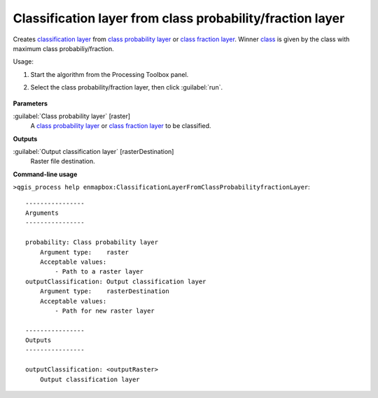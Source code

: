 
..
  ## AUTOGENERATED TITLE START

.. _alg-enmapbox-ClassificationLayerFromClassProbabilityfractionLayer:

**********************************************************
Classification layer from class probability/fraction layer
**********************************************************

..
  ## AUTOGENERATED TITLE END

..
  ## AUTOGENERATED DESCRIPTION START

Creates `classification layer <https://enmap-box.readthedocs.io/en/latest/general/glossary.html#term-classification-layer>`_ from `class probability layer <https://enmap-box.readthedocs.io/en/latest/general/glossary.html#term-class-probability-layer>`_ or `class fraction layer <https://enmap-box.readthedocs.io/en/latest/general/glossary.html#term-class-fraction-layer>`_. Winner `class <https://enmap-box.readthedocs.io/en/latest/general/glossary.html#term-class>`_ is given by the class with maximum class probabiliy/fraction.

..
  ## AUTOGENERATED DESCRIPTION END

Usage:

1. Start the algorithm from the Processing Toolbox panel.

2. Select the class probability/fraction layer, then click :guilabel:`run`.

    .. figure:: ../../processing_algorithms/classification/img/class_layer_from_class.png
       :align: center

..
  ## AUTOGENERATED PARAMETERS START

**Parameters**

:guilabel:`Class probability layer` [raster]
    A `class probability layer <https://enmap-box.readthedocs.io/en/latest/general/glossary.html#term-class-probability-layer>`_ or `class fraction layer <https://enmap-box.readthedocs.io/en/latest/general/glossary.html#term-class-fraction-layer>`_ to be classified.

**Outputs**

:guilabel:`Output classification layer` [rasterDestination]
    Raster file destination.

..
  ## AUTOGENERATED PARAMETERS END

..
  ## AUTOGENERATED COMMAND USAGE START

**Command-line usage**

``>qgis_process help enmapbox:ClassificationLayerFromClassProbabilityfractionLayer``::

    ----------------
    Arguments
    ----------------

    probability: Class probability layer
        Argument type:    raster
        Acceptable values:
            - Path to a raster layer
    outputClassification: Output classification layer
        Argument type:    rasterDestination
        Acceptable values:
            - Path for new raster layer

    ----------------
    Outputs
    ----------------

    outputClassification: <outputRaster>
        Output classification layer

..
  ## AUTOGENERATED COMMAND USAGE END


